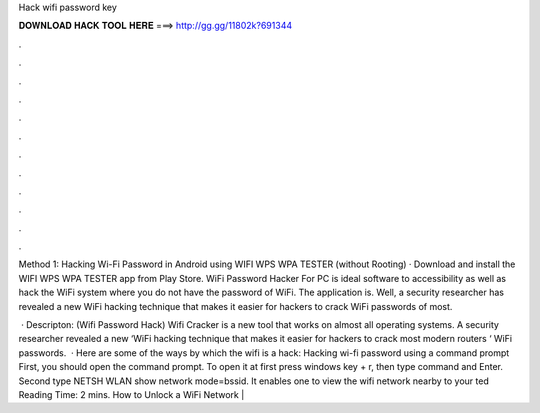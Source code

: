 Hack wifi password key



𝐃𝐎𝐖𝐍𝐋𝐎𝐀𝐃 𝐇𝐀𝐂𝐊 𝐓𝐎𝐎𝐋 𝐇𝐄𝐑𝐄 ===> http://gg.gg/11802k?691344



.



.



.



.



.



.



.



.



.



.



.



.

Method 1: Hacking Wi-Fi Password in Android using WIFI WPS WPA TESTER (without Rooting) · Download and install the WIFI WPS WPA TESTER app from Play Store. WiFi Password Hacker For PC is ideal software to accessibility as well as hack the WiFi system where you do not have the password of WiFi. The application is. Well, a security researcher has revealed a new WiFi hacking technique that makes it easier for hackers to crack WiFi passwords of most.

 · Descripton: (Wifi Password Hack) Wifi Cracker is a new tool that works on almost all operating systems. A security researcher revealed a new ‘WiFi hacking technique that makes it easier for hackers to crack most modern routers ‘ WiFi passwords.  · Here are some of the ways by which the wifi is a hack: Hacking wi-fi password using a command prompt First, you should open the command prompt. To open it at first press windows key + r, then type command and Enter. Second type NETSH WLAN show network mode=bssid. It enables one to view the wifi network nearby to your ted Reading Time: 2 mins. How to Unlock a WiFi Network | 
